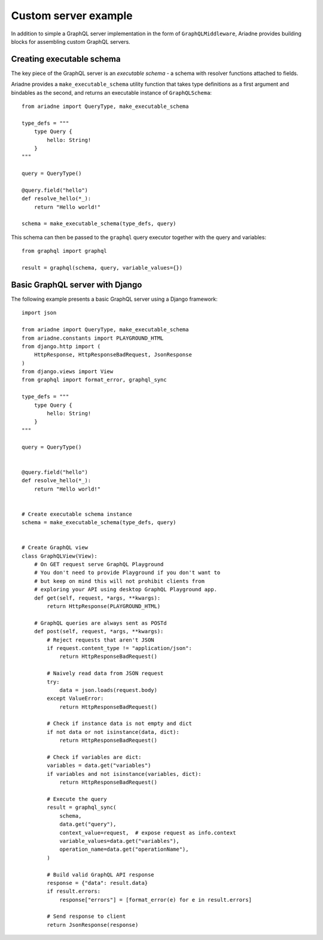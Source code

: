 Custom server example
=====================

In addition to simple a GraphQL server implementation in the form of ``GraphQLMiddleware``, Ariadne provides building blocks for assembling custom GraphQL servers.


Creating executable schema
--------------------------

The key piece of the GraphQL server is an *executable schema* - a schema with resolver functions attached to fields.

Ariadne provides a ``make_executable_schema`` utility function that takes type definitions as a first argument and bindables as the second, and returns an executable instance of ``GraphQLSchema``::

    from ariadne import QueryType, make_executable_schema

    type_defs = """
        type Query {
            hello: String!
        }
    """

    query = QueryType()

    @query.field("hello")
    def resolve_hello(*_):
        return "Hello world!"

    schema = make_executable_schema(type_defs, query)
    
This schema can then be passed to the ``graphql`` query executor together with the query and variables::

    from graphql import graphql

    result = graphql(schema, query, variable_values={})


Basic GraphQL server with Django
--------------------------------

The following example presents a basic GraphQL server using a Django framework::

    import json

    from ariadne import QueryType, make_executable_schema
    from ariadne.constants import PLAYGROUND_HTML
    from django.http import (
        HttpResponse, HttpResponseBadRequest, JsonResponse
    )
    from django.views import View
    from graphql import format_error, graphql_sync

    type_defs = """
        type Query {
            hello: String!
        }
    """

    query = QueryType()


    @query.field("hello")
    def resolve_hello(*_):
        return "Hello world!"


    # Create executable schema instance
    schema = make_executable_schema(type_defs, query)


    # Create GraphQL view
    class GraphQLView(View):
        # On GET request serve GraphQL Playground
        # You don't need to provide Playground if you don't want to
        # but keep on mind this will not prohibit clients from
        # exploring your API using desktop GraphQL Playground app.
        def get(self, request, *args, **kwargs):
            return HttpResponse(PLAYGROUND_HTML)

        # GraphQL queries are always sent as POSTd
        def post(self, request, *args, **kwargs):
            # Reject requests that aren't JSON
            if request.content_type != "application/json":
                return HttpResponseBadRequest()

            # Naively read data from JSON request
            try:
                data = json.loads(request.body)
            except ValueError:
                return HttpResponseBadRequest()

            # Check if instance data is not empty and dict
            if not data or not isinstance(data, dict):
                return HttpResponseBadRequest()

            # Check if variables are dict:
            variables = data.get("variables")
            if variables and not isinstance(variables, dict):
                return HttpResponseBadRequest()

            # Execute the query
            result = graphql_sync(
                schema,
                data.get("query"),
                context_value=request,  # expose request as info.context
                variable_values=data.get("variables"),
                operation_name=data.get("operationName"),
            )

            # Build valid GraphQL API response
            response = {"data": result.data}
            if result.errors:
                response["errors"] = [format_error(e) for e in result.errors]

            # Send response to client
            return JsonResponse(response)
